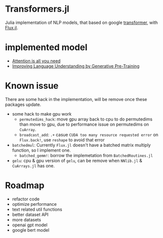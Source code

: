 * Transformers.jl
Julia implementation of NLP models, that based on google [[https://arxiv.org/abs/1706.03762][transformer]], with [[https://github.com/FluxML/Flux.jl][Flux.jl]].

* implemented model
+ [[https://arxiv.org/abs/1706.03762][Attention is all you need]]
+ [[https://s3-us-west-2.amazonaws.com/openai-assets/research-covers/language-unsupervised/language_understanding_paper.pdf][Improving Language Understanding by Generative Pre-Training]]

* Known issue
There are some hack in the implementation, will be remove once these packages update.
+ some hack to make gpu work
  + =permutedims_hack=: move gpu array back to cpu to do permutedims than move to gpu, 
    due to performance issue on permutedims on =CuArray=.
  + =broadcast_add=: =.+= casue =CUDA too many resource requested error= on =Flux.back!=, 
    use =reshape= to avoid that error
+ =batchedmul=: Currently =Flux.jl= doesn't have a batched matrix multiply function, 
  so I implement one.
  + =batched_gemm!=: borrow the implemetation from =BatchedRoutines.jl=
+ =gelu=: cpu & gpu version of =gelu=, can be remove when =NNlib.jl= & =CuArrays.jl= has one.

* Roadmap
+ refactor code
+ optimize performance
+ text related util functions
+ better dataset API
+ more datasets
+ openai gpt model
+ google bert model
